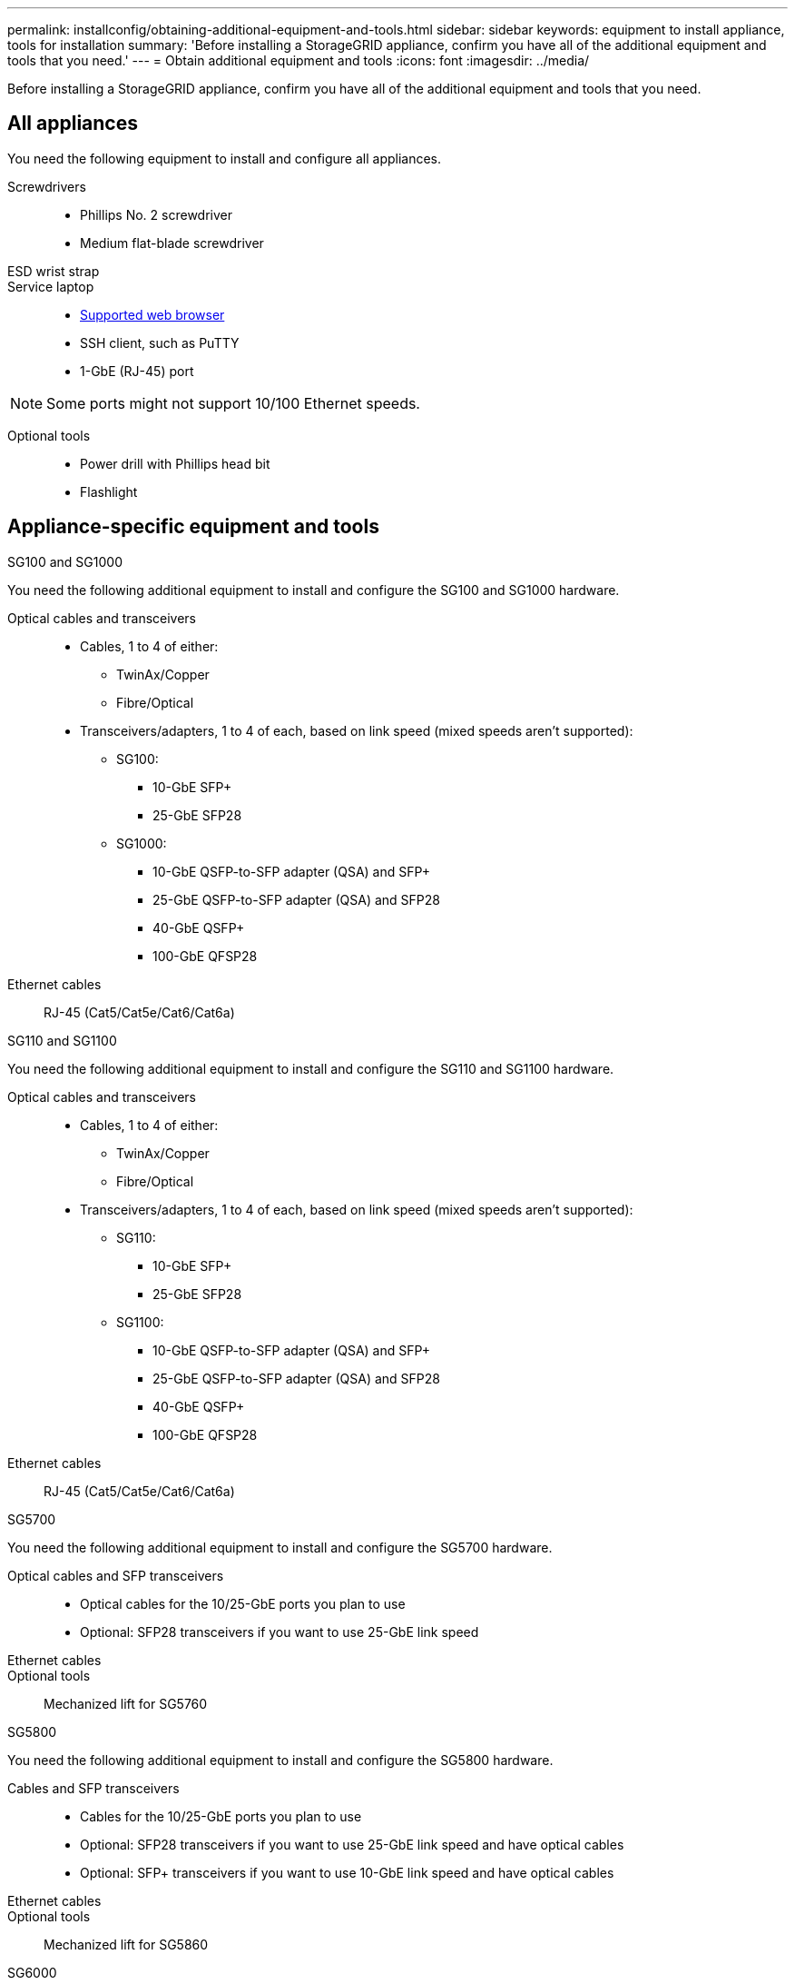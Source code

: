 ---
permalink: installconfig/obtaining-additional-equipment-and-tools.html
sidebar: sidebar
keywords: equipment to install appliance, tools for installation
summary: 'Before installing a StorageGRID appliance, confirm you have all of the additional equipment and tools that you need.'
---
= Obtain additional equipment and tools
:icons: font
:imagesdir: ../media/

[.lead]
Before installing a StorageGRID appliance, confirm you have all of the additional equipment and tools that you need.

== All appliances

You need the following equipment to install and configure all appliances.

Screwdrivers::
* Phillips No. 2 screwdriver
* Medium flat-blade screwdriver

ESD wrist strap::

Service laptop::
* https://docs.netapp.com/us-en/storagegrid/admin/web-browser-requirements.html[Supported web browser^]
* SSH client, such as PuTTY
* 1-GbE (RJ-45) port

NOTE: Some ports might not support 10/100 Ethernet speeds.

Optional tools::
* Power drill with Phillips head bit
* Flashlight

== Appliance-specific equipment and tools

[role="tabbed-block"]
====

.SG100 and SG1000
--
You need the following additional equipment to install and configure the SG100 and SG1000 hardware.

Optical cables and transceivers::
* Cables, 1 to 4 of either:
** TwinAx/Copper 
** Fibre/Optical 

* Transceivers/adapters, 1 to 4 of each, based on link speed (mixed speeds aren't supported):
** SG100:
*** 10-GbE SFP+
*** 25-GbE SFP28

** SG1000:

*** 10-GbE QSFP-to-SFP adapter (QSA) and SFP+ 
*** 25-GbE QSFP-to-SFP adapter (QSA) and SFP28 
*** 40-GbE QSFP+
*** 100-GbE QFSP28

Ethernet cables:: RJ-45 (Cat5/Cat5e/Cat6/Cat6a)
--

.SG110 and SG1100
--
You need the following additional equipment to install and configure the SG110 and SG1100 hardware.

Optical cables and transceivers::
* Cables, 1 to 4 of either:
** TwinAx/Copper 
** Fibre/Optical 

* Transceivers/adapters, 1 to 4 of each, based on link speed (mixed speeds aren't supported):
** SG110:
*** 10-GbE SFP+
*** 25-GbE SFP28

** SG1100:

*** 10-GbE QSFP-to-SFP adapter (QSA) and SFP+ 
*** 25-GbE QSFP-to-SFP adapter (QSA) and SFP28 
*** 40-GbE QSFP+
*** 100-GbE QFSP28

Ethernet cables:: RJ-45 (Cat5/Cat5e/Cat6/Cat6a)
--

.SG5700
--
You need the following additional equipment to install and configure the SG5700 hardware.

Optical cables and SFP transceivers::
* Optical cables for the 10/25-GbE ports you plan to use
* Optional: SFP28 transceivers if you want to use 25-GbE link speed

Ethernet cables::

Optional tools:: Mechanized lift for SG5760
--

.SG5800
--
You need the following additional equipment to install and configure the SG5800 hardware.

Cables and SFP transceivers::
* Cables for the 10/25-GbE ports you plan to use
* Optional: SFP28 transceivers if you want to use 25-GbE link speed and have optical cables
* Optional: SFP+ transceivers if you want to use 10-GbE link speed and have optical cables

Ethernet cables:: 

Optional tools:: Mechanized lift for SG5860
--

.SG6000
--
You need the following additional equipment to install and configure the SG6000 hardware.

Optical cables and SFP transceivers::

* Cables, 1 to 4 of either:
** TwinAx/Copper
** Fibre/Optical

* Transceivers/adapters, 1 to 4 of each, based on link speed (mixed speeds aren't supported):
** 10-GbE SFP+
** 25-GbE SFP28

Ethernet cables:: RJ-45 (Cat5/Cat5e/Cat6)

Optional tools::
Mechanized lift for 60-drive shelves
--

.SG6100
--
You need the following additional equipment to install and configure the SG6100 hardware.

Cables and transceivers::

* Cables, 1 to 4 of either:
** TwinAx/Copper
** Fibre/Optical

* Transceivers/adapters, 1 to 8 of each, based on link speed (mixed speeds aren't supported):
** 10-GbE SFP+ 
** 25-GbE SFP28 
** 100-GbE QSFP28

Ethernet cables::
RJ-45 (Cat5/Cat5e/Cat6/Cat6a)

Optional tools::
Mechanized lift for 60-drive shelves
--
====
